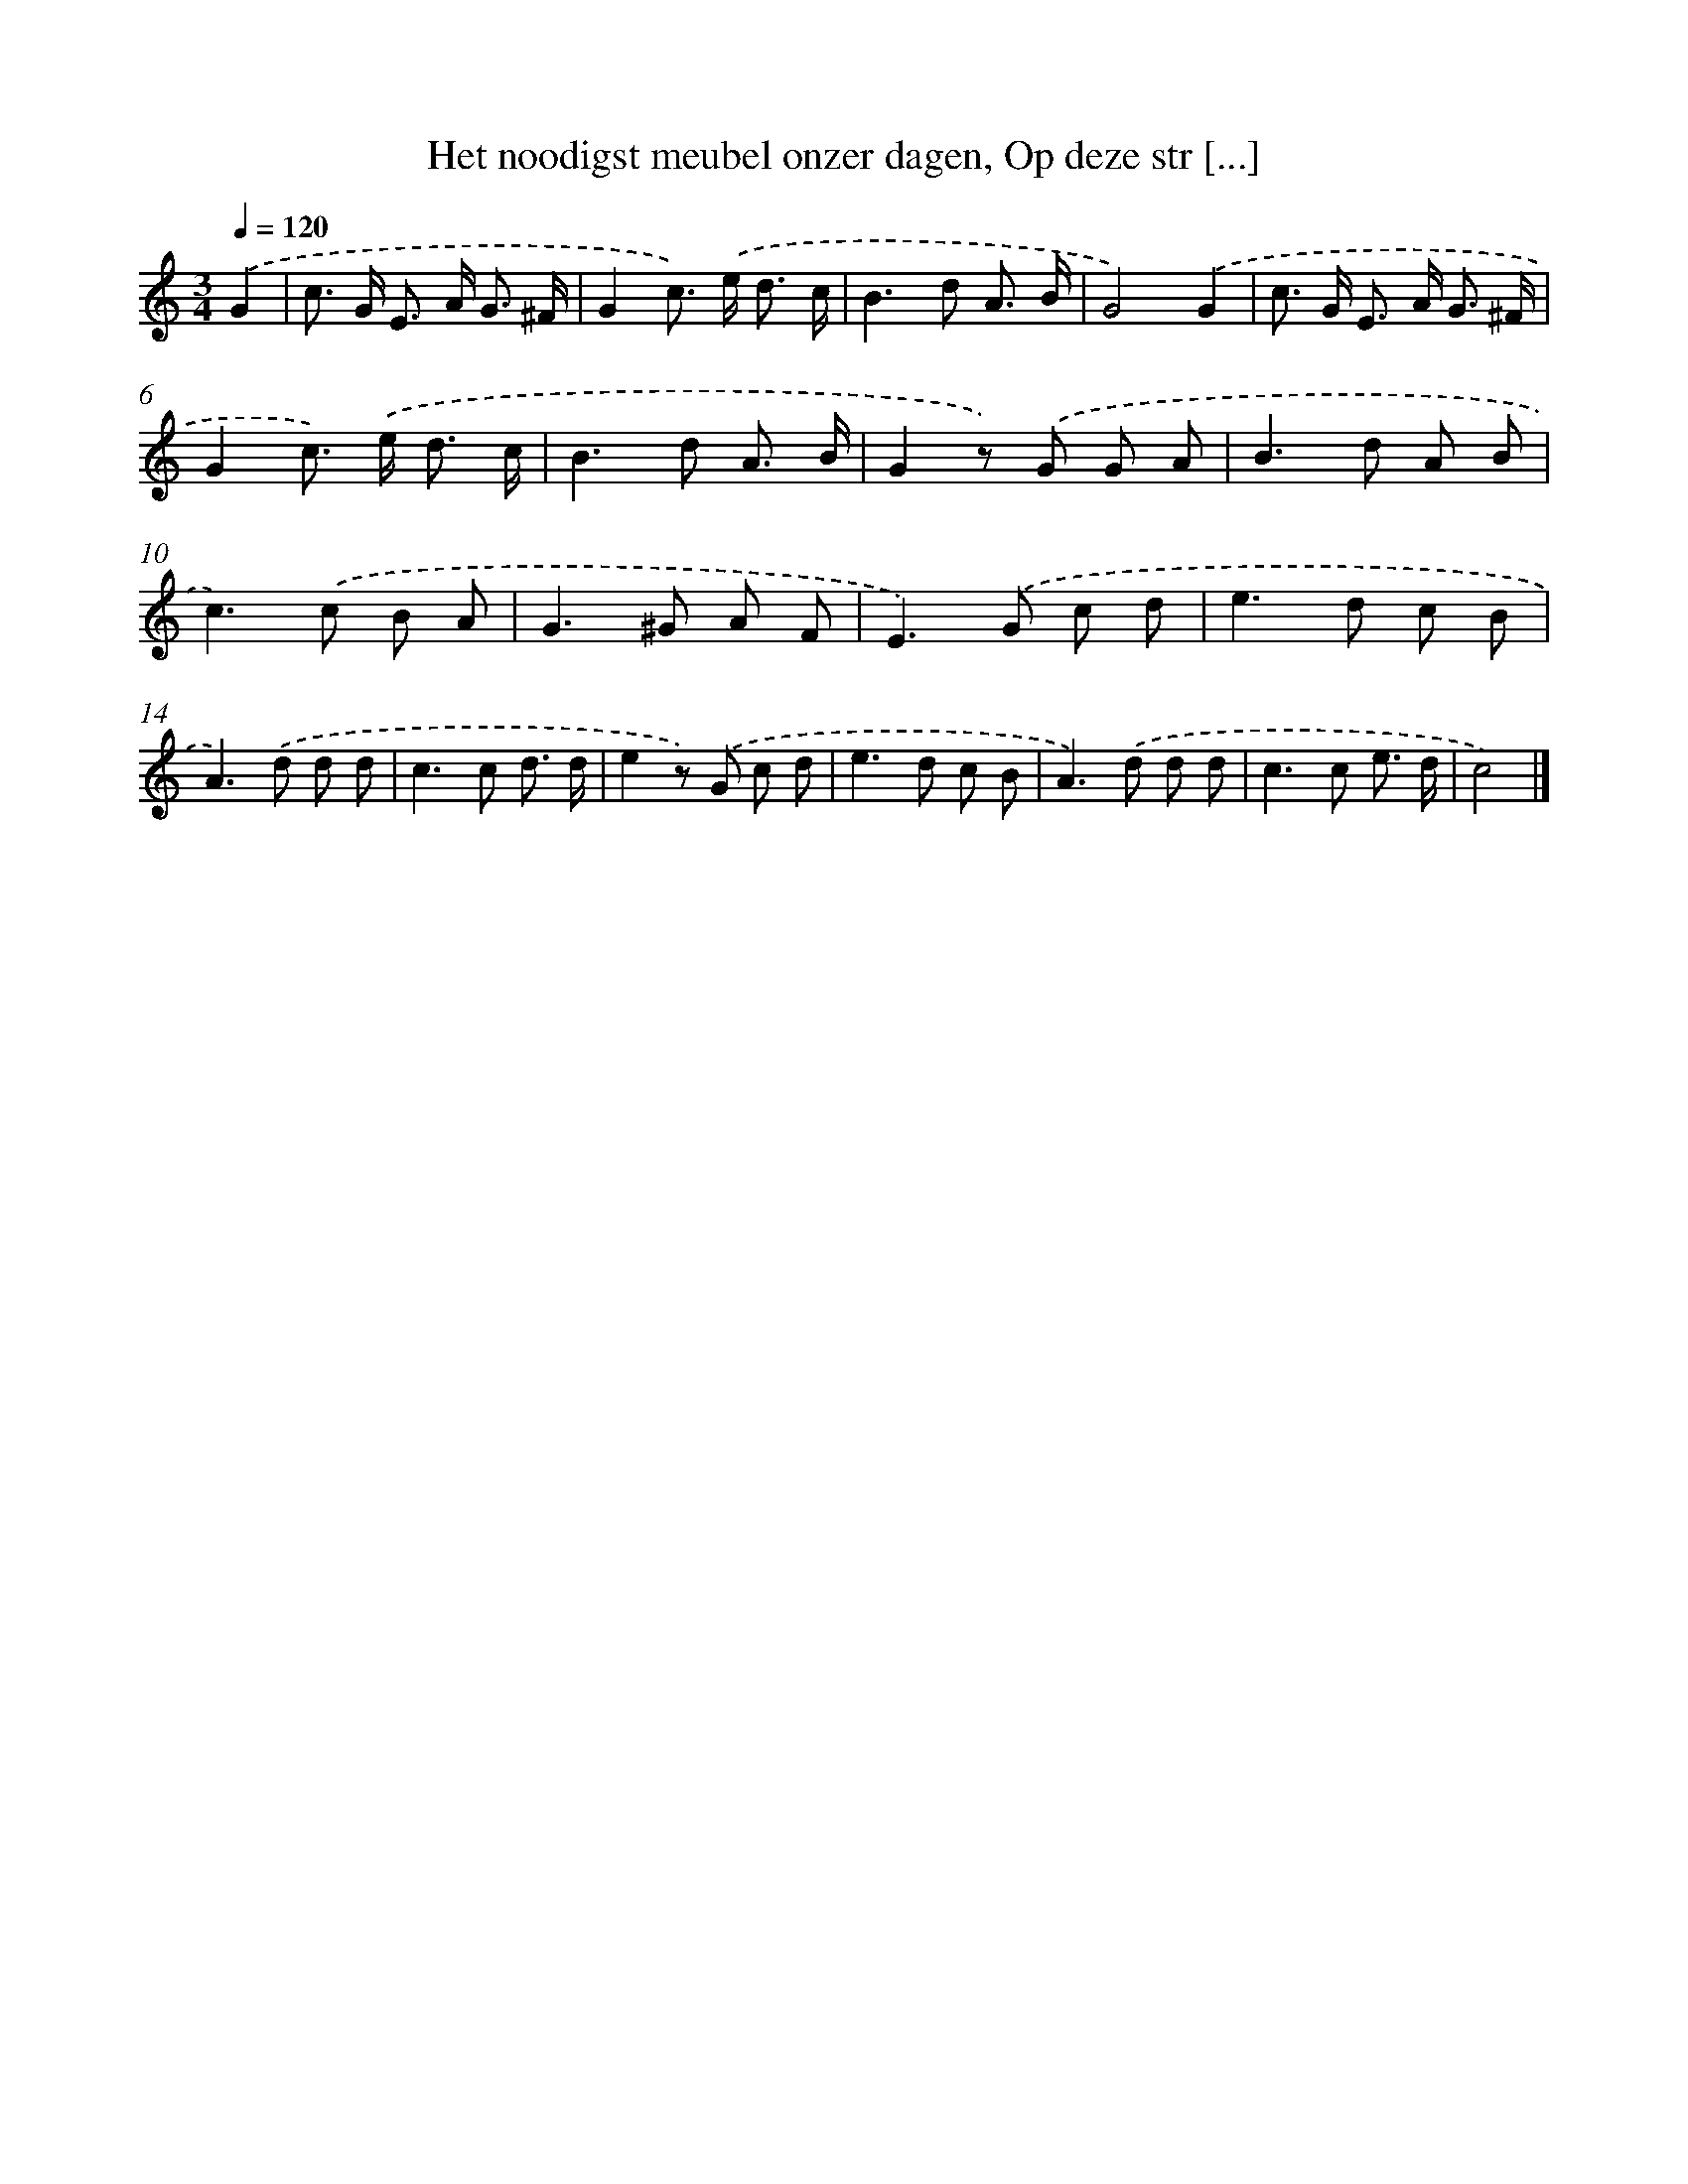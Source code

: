 X: 6543
T: Het noodigst meubel onzer dagen, Op deze str [...]
%%abc-version 2.0
%%abcx-abcm2ps-target-version 5.9.1 (29 Sep 2008)
%%abc-creator hum2abc beta
%%abcx-conversion-date 2018/11/01 14:36:29
%%humdrum-veritas 126583087
%%humdrum-veritas-data 710989858
%%continueall 1
%%barnumbers 0
L: 1/8
M: 3/4
Q: 1/4=120
K: C clef=treble
.('G2 [I:setbarnb 1]|
c> G E> A G3/ ^F/ |
G2c>) .('e d3/ c/ |
B2>d2 A3/ B/ |
G4).('G2 |
c> G E> A G3/ ^F/ |
G2c>) .('e d3/ c/ |
B2>d2 A3/ B/ |
G2z) .('G G A |
B2>d2 A B |
c2>).('c2 B A |
G2>^G2 A F |
E2>).('G2 c d |
e2>d2 c B |
A2>).('d2 d d |
c2>c2 d3/ d/ |
e2z) .('G c d |
e2>d2 c B |
A2>).('d2 d d |
c2>c2 e3/ d/ |
c4) |]
